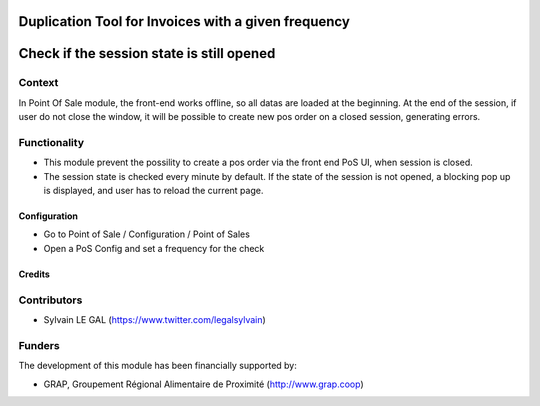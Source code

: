 .. image:: https://img.shields.io/badge/license-AGPL--3-blue.png
   :target: https://www.gnu.org/licenses/agpl
   :alt: License: AGPL-3

====================================================
Duplication Tool for Invoices with a given frequency
====================================================

==========================================
Check if the session state is still opened
==========================================

Context
-------

In Point Of Sale module, the front-end works offline, so all datas are
loaded at the beginning.
At the end of the session, if user do not close the window, it will be
possible to create new pos order on a closed session, generating errors.

Functionality
-------------

* This module prevent the possility to create a pos order via the front
  end PoS UI, when session is closed.
* The session state is checked every minute by default. If the state of the
  session is not opened, a blocking pop up is displayed, and user has to
  reload the current page.

.. figure:: /pos_check_session_state/static/description/error_message.png
   :width: 800 px

Configuration
=============

* Go to Point of Sale / Configuration / Point of Sales
* Open a PoS Config and set a frequency for the check

.. figure:: /pos_check_session_state/static/description/pos_config_form.png
   :width: 800 px

Credits
=======

Contributors
------------

* Sylvain LE GAL (https://www.twitter.com/legalsylvain)

Funders
-------

The development of this module has been financially supported by:

* GRAP, Groupement Régional Alimentaire de Proximité (http://www.grap.coop)
